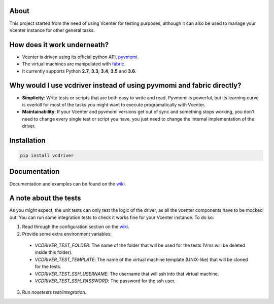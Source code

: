 .. image:: https://badge.fury.io/py/vcdriver.svg
    :target: https://badge.fury.io/py/vcdriver

.. image:: https://travis-ci.org/Lantero/vcdriver.svg?branch=master
  :target: https://travis-ci.org/Lantero/vcdriver

.. image:: https://codecov.io/gh/Lantero/vcdriver/branch/master/graph/badge.svg
  :target: https://codecov.io/gh/Lantero/vcdriver

.. image:: https://img.shields.io/packagist/l/doctrine/orm.svg?style=flat   
  :target: https://github.com/Lantero/vcdriver

.. image:: https://img.shields.io/pypi/pyversions/Django.svg?style=flat   
  :target: https://github.com/Lantero/vcdriver

About
=====

This project started from the need of using Vcenter for testing purposes, although it can also be used to manage your Vcenter instance for other general tasks.

How does it work underneath?
============================

- Vcenter is driven using its official python API, `pyvmomi <https://github.com/vmware/pyvmomi>`_.
- The virtual machines are manipulated with `fabric <https://github.com/fabric/fabric>`_.
- It currently supports Python **2.7**, **3.3**, **3.4**, **3.5** and **3.6**.
    
Why would I use vcdriver instead of using pyvmomi and fabric directly?
======================================================================

- **Simplicity**: Write tests or scripts that are both easy to write and read. Pyvmomi is powerful, but its learning curve is overkill for most of the tasks you might want to execute programatically with Vcenter.
- **Maintainability**: If your Vcenter and pyvmomi versions get out of sync and something stops working, you don't need to change every single test or script you have, you just need to change the internal implementation of the driver.

Installation
============

.. code-block::

  pip install vcdriver

Documentation
=============

Documentation and examples can be found on the `wiki <https://github.com/Lantero/vcdriver/wiki>`_.

A note about the tests
======================

As you might expect, the unit tests can only test the logic of the driver, as all the vcenter components have to be mocked out.
You can run some integration tests to check it works fine for your Vcenter instance. To do so:

1. Read through the configuration section on the `wiki <https://github.com/Lantero/vcdriver/wiki>`_.
2. Provide some extra environment variables:

  - `VCDRIVER_TEST_FOLDER`: The name of the folder that will be used for the tests (Vms will be deleted inside this folder).
  - `VCDRIVER_TEST_TEMPLATE`: The name of the virtual machine template (UNIX-like) that will be cloned for the tests.
  - `VCDRIVER_TEST_SSH_USERNAME`: The username that will ssh into that virtual machine.
  - `VCDRIVER_TEST_SSH_PASSWORD`: The password for the ssh user.

3. Run `nosetests test/integration`.
